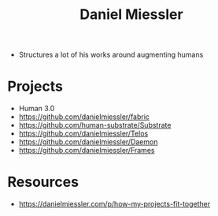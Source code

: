 :PROPERTIES:
:ID:       e81a4a6d-05ba-452d-a94d-64533aa25ea3
:END:
#+title: Daniel Miessler
#+filetags: :author:

 - Structures a lot of his works around augmenting humans

* Projects
 - Human 3.0
 - https://github.com/danielmiessler/fabric
 - https://github.com/human-substrate/Substrate
 - https://github.com/danielmiessler/Telos
 - https://github.com/danielmiessler/Daemon
 - https://github.com/danielmiessler/Frames


* Resources
 - https://danielmiessler.com/p/how-my-projects-fit-together
